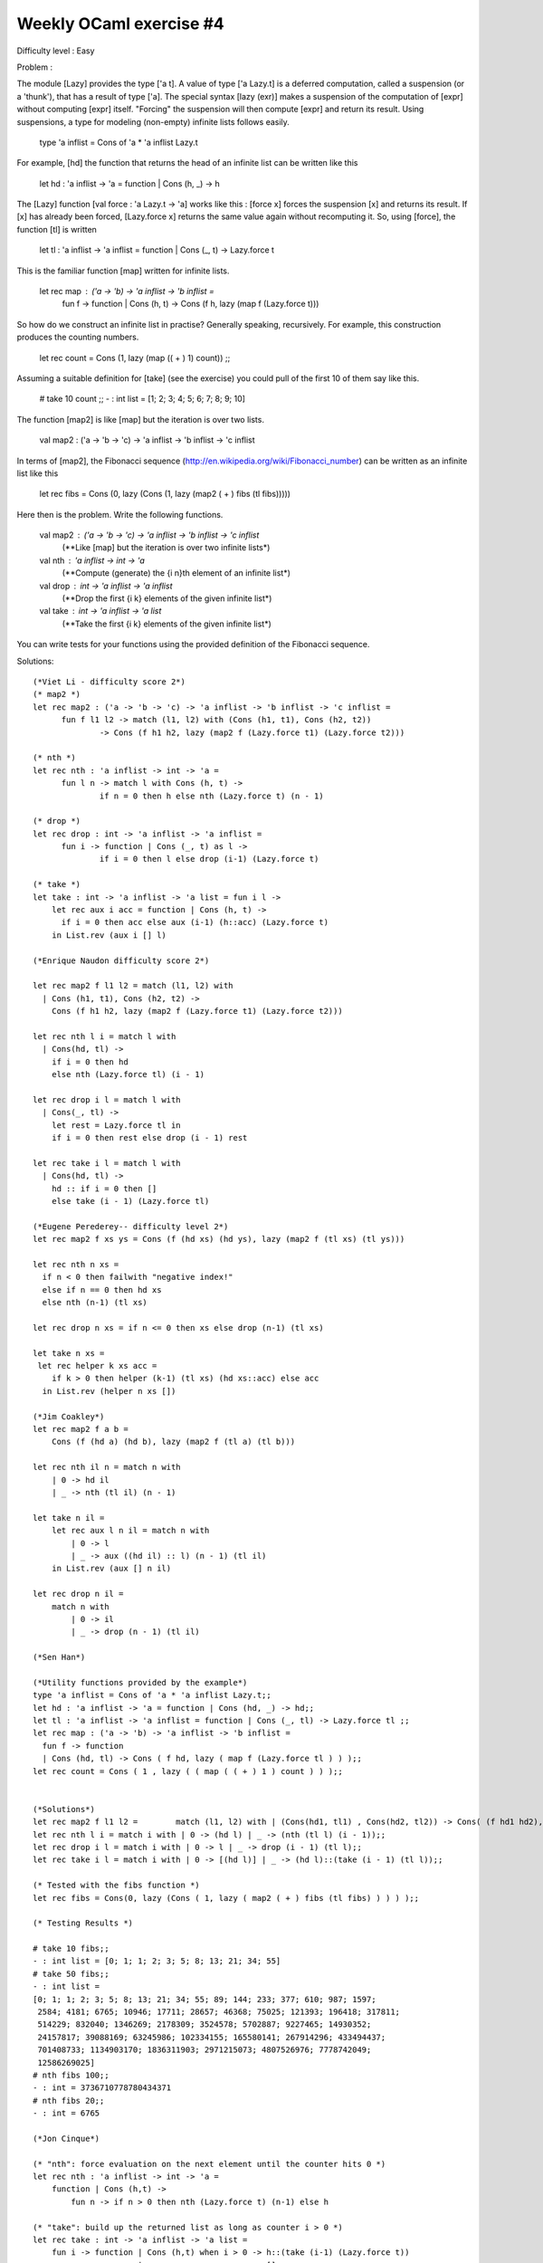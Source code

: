 ==========================
 Weekly OCaml exercise #4
==========================

Difficulty level : Easy

Problem :

The module [Lazy] provides the type ['a t]. A value of type ['a Lazy.t] is a deferred computation, called a suspension (or a 'thunk'), that has a result of type ['a]. The special syntax [lazy (exr)] makes a suspension of the computation of [expr] without computing [expr] itself. "Forcing" the suspension will then compute [expr] and return its result. Using suspensions, a type for modeling (non-empty) infinite lists follows easily.

  type 'a inflist = Cons of 'a * 'a inflist Lazy.t

For example, [hd] the function that returns the head of an infinite list can be written like this

  let hd : 'a inflist -> 'a =  function | Cons (h, _) -> h

The [Lazy] function [val force : 'a Lazy.t -> 'a] works like this : [force x] forces the suspension [x] and returns its result. If [x] has already been forced, [Lazy.force x] returns the same value again without recomputing it. So, using [force], the function [tl] is written

  let tl : 'a inflist -> 'a inflist = function | Cons (_, t) -> Lazy.force t

This is the familiar function [map] written for infinite lists.

  let rec map : ('a -> 'b) -> 'a inflist -> 'b inflist =
    fun f -> function | Cons (h, t) -> Cons (f h, lazy (map f (Lazy.force t)))

So how do we construct an infinite list in practise? Generally speaking, recursively. For example, this construction produces the counting numbers.

  let rec count = Cons (1, lazy (map (( + ) 1) count)) ;;

Assuming a suitable definition for [take] (see the exercise) you could pull of the first 10 of them say like this.

  # take 10 count ;;
  - : int list = [1; 2; 3; 4; 5; 6; 7; 8; 9; 10]

The function [map2] is like [map] but the iteration is over two lists.

  val map2 : ('a -> 'b -> 'c) -> 'a inflist -> 'b inflist -> 'c inflist

In terms of [map2], the Fibonacci sequence (http://en.wikipedia.org/wiki/Fibonacci_number) can be written as an infinite list like this

  let rec fibs = Cons (0, lazy (Cons (1, lazy (map2 ( + ) fibs (tl fibs)))))

Here then is the problem. Write the following functions.

  val map2 : ('a -> 'b -> 'c) -> 'a inflist -> 'b inflist -> 'c inflist
    (**Like [map] but the iteration is over two infinite lists*)

  val nth : 'a inflist -> int -> 'a
    (**Compute (generate) the {i n}th element of an infinite list*)

  val drop : int -> 'a inflist -> 'a inflist
    (**Drop the first {i k} elements of the given infinite list*)

  val take : int -> 'a inflist -> 'a list
    (**Take the first {i k} elements of the given infinite list*)

You can write tests for your functions using the provided definition of the Fibonacci sequence.

Solutions:
::

  (*Viet Li - difficulty score 2*)
  (* map2 *)
  let rec map2 : ('a -> 'b -> 'c) -> 'a inflist -> 'b inflist -> 'c inflist =
  	fun f l1 l2 -> match (l1, l2) with (Cons (h1, t1), Cons (h2, t2))
  		-> Cons (f h1 h2, lazy (map2 f (Lazy.force t1) (Lazy.force t2)))
  
  (* nth *)
  let rec nth : 'a inflist -> int -> 'a =
  	fun l n -> match l with Cons (h, t) ->
  		if n = 0 then h else nth (Lazy.force t) (n - 1)
  
  (* drop *)
  let rec drop : int -> 'a inflist -> 'a inflist =
  	fun i -> function | Cons (_, t) as l ->
  		if i = 0 then l else drop (i-1) (Lazy.force t)
  
  (* take *)
  let take : int -> 'a inflist -> 'a list = fun i l ->
      let rec aux i acc = function | Cons (h, t) ->
      	if i = 0 then acc else aux (i-1) (h::acc) (Lazy.force t)
      in List.rev (aux i [] l)

  (*Enrique Naudon difficulty score 2*)

  let rec map2 f l1 l2 = match (l1, l2) with
    | Cons (h1, t1), Cons (h2, t2) ->
      Cons (f h1 h2, lazy (map2 f (Lazy.force t1) (Lazy.force t2)))

  let rec nth l i = match l with
    | Cons(hd, tl) ->
      if i = 0 then hd
      else nth (Lazy.force tl) (i - 1)

  let rec drop i l = match l with
    | Cons(_, tl) ->
      let rest = Lazy.force tl in
      if i = 0 then rest else drop (i - 1) rest

  let rec take i l = match l with
    | Cons(hd, tl) ->
      hd :: if i = 0 then []
      else take (i - 1) (Lazy.force tl)

  (*Eugene Perederey-- difficulty level 2*)
  let rec map2 f xs ys = Cons (f (hd xs) (hd ys), lazy (map2 f (tl xs) (tl ys)))

  let rec nth n xs =
    if n < 0 then failwith "negative index!"
    else if n == 0 then hd xs
    else nth (n-1) (tl xs)

  let rec drop n xs = if n <= 0 then xs else drop (n-1) (tl xs)

  let take n xs =
   let rec helper k xs acc = 
      if k > 0 then helper (k-1) (tl xs) (hd xs::acc) else acc
    in List.rev (helper n xs [])

  (*Jim Coakley*)
  let rec map2 f a b = 
      Cons (f (hd a) (hd b), lazy (map2 f (tl a) (tl b)))
  
  let rec nth il n = match n with
      | 0 -> hd il
      | _ -> nth (tl il) (n - 1)
  
  let take n il =
      let rec aux l n il = match n with
          | 0 -> l
          | _ -> aux ((hd il) :: l) (n - 1) (tl il)
      in List.rev (aux [] n il)
  
  let rec drop n il =
      match n with 
          | 0 -> il
          | _ -> drop (n - 1) (tl il)
  
  (*Sen Han*)

  (*Utility functions provided by the example*)
  type 'a inflist = Cons of 'a * 'a inflist Lazy.t;;
  let hd : 'a inflist -> 'a = function | Cons (hd, _) -> hd;;
  let tl : 'a inflist -> 'a inflist = function | Cons (_, tl) -> Lazy.force tl ;;
  let rec map : ('a -> 'b) -> 'a inflist -> 'b inflist =
    fun f -> function
    | Cons (hd, tl) -> Cons ( f hd, lazy ( map f (Lazy.force tl ) ) );;
  let rec count = Cons ( 1 , lazy ( ( map ( ( + ) 1 ) count ) ) );;
  
  
  (*Solutions*)
  let rec map2 f l1 l2 = 	match (l1, l2) with | (Cons(hd1, tl1) , Cons(hd2, tl2)) -> Cons( (f hd1 hd2), lazy (map2 f (Lazy.force tl1) (Lazy.force tl2) ));;
  let rec nth l i = match i with | 0 -> (hd l) | _ -> (nth (tl l) (i - 1));;
  let rec drop i l = match i with | 0 -> l | _ -> drop (i - 1) (tl l);;
  let rec take i l = match i with | 0 -> [(hd l)] | _ -> (hd l)::(take (i - 1) (tl l));;
  
  (* Tested with the fibs function *)
  let rec fibs = Cons(0, lazy (Cons ( 1, lazy ( map2 ( + ) fibs (tl fibs) ) ) ) );;
  
  (* Testing Results *)
  
  # take 10 fibs;;
  - : int list = [0; 1; 1; 2; 3; 5; 8; 13; 21; 34; 55]
  # take 50 fibs;;
  - : int list =
  [0; 1; 1; 2; 3; 5; 8; 13; 21; 34; 55; 89; 144; 233; 377; 610; 987; 1597;
   2584; 4181; 6765; 10946; 17711; 28657; 46368; 75025; 121393; 196418; 317811;
   514229; 832040; 1346269; 2178309; 3524578; 5702887; 9227465; 14930352;
   24157817; 39088169; 63245986; 102334155; 165580141; 267914296; 433494437;
   701408733; 1134903170; 1836311903; 2971215073; 4807526976; 7778742049;
   12586269025]
  # nth fibs 100;;
  - : int = 3736710778780434371
  # nth fibs 20;;
  - : int = 6765
  
  (*Jon Cinque*)

  (* "nth": force evaluation on the next element until the counter hits 0 *)
  let rec nth : 'a inflist -> int -> 'a =
      function | Cons (h,t) ->
          fun n -> if n > 0 then nth (Lazy.force t) (n-1) else h
  
  (* "take": build up the returned list as long as counter i > 0 *)
  let rec take : int -> 'a inflist -> 'a list =
      fun i -> function | Cons (h,t) when i > 0 -> h::(take (i-1) (Lazy.force t))
                        | _                     -> []
  
  (* "drop": move on to the next element in the list if counter i > 0, 
   * otherwise return the current infinite list *)
  let rec drop : int -> 'a inflist -> 'a inflist =
      fun i -> function | Cons (h,t) when i > 0 -> drop (i-1) (Lazy.force t)
                        | _ as l                -> l
  
  (* "map2": match both infinite lists with for head/tail values, then construct
   * the next element of the list *)
  let rec map2 : ('a -> 'b -> 'c) -> 'a inflist -> 'b inflist -> 'c inflist =
      fun f l1 l2 -> match l1, l2 with
          | Cons (h1,t1), Cons(h2,t2) ->
                  Cons (f h1 h2, lazy (map2 f (Lazy.force t1) (Lazy.force t2)))
  
